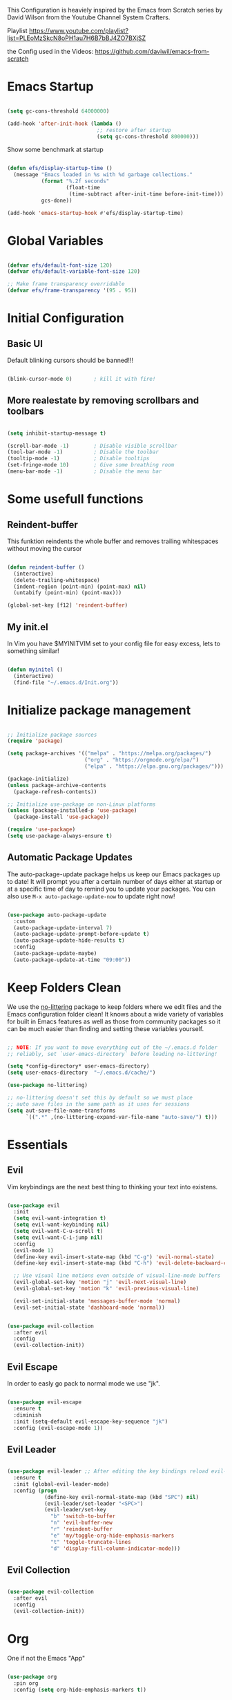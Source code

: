 #+PROPERTY: header-args:emacs-lisp :tangle ./init.el :mkdirp yes

This Configuration is heaviely inspired by the Emacs from Scratch series by David Wilson from the Youtube Channel System Crafters.

Playlist
https://www.youtube.com/playlist?list=PLEoMzSkcN8oPH1au7H6B7bBJ4ZO7BXjSZ

the Config used in the Videos: https://github.com/daviwil/emacs-from-scratch

* Emacs Startup

  #+begin_src emacs-lisp

    (setq gc-cons-threshold 64000000)

    (add-hook 'after-init-hook (lambda ()
                                 ;; restore after startup
                                 (setq gc-cons-threshold 800000)))
  #+end_src

  Show some benchmark at startup

  #+begin_src emacs-lisp

    (defun efs/display-startup-time ()
      (message "Emacs loaded in %s with %d garbage collections."
               (format "%.2f seconds"
                       (float-time
                        (time-subtract after-init-time before-init-time)))
               gcs-done))

    (add-hook 'emacs-startup-hook #'efs/display-startup-time)

  #+end_src

* Global Variables

  #+begin_src emacs-lisp

    (defvar efs/default-font-size 120)
    (defvar efs/default-variable-font-size 120)

    ;; Make frame transparency overridable
    (defvar efs/frame-transparency '(95 . 95))

  #+end_src

* Initial Configuration

** Basic UI
   Default blinking cursors should be banned!!!
   #+begin_src emacs-lisp

     (blink-cursor-mode 0)       ; kill it with fire!

   #+end_src

** More realestate by removing scrollbars and toolbars

   #+begin_src emacs-lisp

     (setq inhibit-startup-message t)

     (scroll-bar-mode -1)        ; Disable visible scrollbar
     (tool-bar-mode -1)          ; Disable the toolbar
     (tooltip-mode -1)           ; Disable tooltips
     (set-fringe-mode 10)        ; Give some breathing room
     (menu-bar-mode -1)          ; Disable the menu bar

   #+end_src

* Some usefull functions

** Reindent-buffer

   This funktion reindents the whole buffer and removes trailing whitespaces without moving the cursor
   #+begin_src emacs-lisp

     (defun reindent-buffer ()
       (interactive)
       (delete-trailing-whitespace)
       (indent-region (point-min) (point-max) nil)
       (untabify (point-min) (point-max)))

     (global-set-key [f12] 'reindent-buffer)

   #+end_src

** My init.el
   In Vim you have $MYINITVIM set to your config file for easy excess, lets to something similar!
   #+begin_src emacs-lisp

     (defun myinitel ()
       (interactive)
       (find-file "~/.emacs.d/Init.org"))

   #+end_src

* Initialize package management

  #+begin_src emacs-lisp

    ;; Initialize package sources
    (require 'package)

    (setq package-archives '(("melpa" . "https://melpa.org/packages/")
                             ("org" . "https://orgmode.org/elpa/")
                             ("elpa" . "https://elpa.gnu.org/packages/")))

    (package-initialize)
    (unless package-archive-contents
      (package-refresh-contents))

    ;; Initialize use-package on non-Linux platforms
    (unless (package-installed-p 'use-package)
      (package-install 'use-package))

    (require 'use-package)
    (setq use-package-always-ensure t)

  #+end_src

** Automatic Package Updates

   The auto-package-update package helps us keep our Emacs packages up to date!  It will prompt you after a certain number of days either at startup or at a specific time of day to remind you to update your packages.
   You can also use =M-x auto-package-update-now= to update right now!

   #+begin_src emacs-lisp

     (use-package auto-package-update
       :custom
       (auto-package-update-interval 7)
       (auto-package-update-prompt-before-update t)
       (auto-package-update-hide-results t)
       :config
       (auto-package-update-maybe)
       (auto-package-update-at-time "09:00"))

   #+end_src

* Keep Folders Clean

  We use the [[https://github.com/emacscollective/no-littering/blob/master/no-littering.el][no-littering]] package to keep folders where we edit files and the Emacs configuration folder clean!  It knows about a wide variety of variables for built in Emacs features as well as those from community packages so it can be much easier than finding and setting these variables yourself.

  #+begin_src emacs-lisp

    ;; NOTE: If you want to move everything out of the ~/.emacs.d folder
    ;; reliably, set `user-emacs-directory` before loading no-littering!

    (setq *config-directory* user-emacs-directory)
    (setq user-emacs-directory  "~/.emacs.d/cache/")

    (use-package no-littering)

    ;; no-littering doesn't set this by default so we must place
    ;; auto save files in the same path as it uses for sessions
    (setq aut-save-file-name-transforms
          `((".*" ,(no-littering-expand-var-file-name "auto-save/") t)))

  #+end_src

* Essentials

** Evil

   Vim keybindings are the next best thing to thinking your text into existens.

   #+begin_src emacs-lisp

     (use-package evil
       :init
       (setq evil-want-integration t)
       (setq evil-want-keybinding nil)
       (setq evil-want-C-u-scroll t)
       (setq evil-want-C-i-jump nil)
       :config
       (evil-mode 1)
       (define-key evil-insert-state-map (kbd "C-g") 'evil-normal-state)
       (define-key evil-insert-state-map (kbd "C-h") 'evil-delete-backward-char-and-join)

       ;; Use visual line motions even outside of visual-line-mode buffers
       (evil-global-set-key 'motion "j" 'evil-next-visual-line)
       (evil-global-set-key 'motion "k" 'evil-previous-visual-line)

       (evil-set-initial-state 'messages-buffer-mode 'normal)
       (evil-set-initial-state 'dashboard-mode 'normal))


     (use-package evil-collection
       :after evil
       :config
       (evil-collection-init))

   #+end_src

** Evil Escape

   In order to easly go pack to normal mode we use "jk".

   #+begin_src emacs-lisp

     (use-package evil-escape
       :ensure t
       :diminish
       :init (setq-default evil-escape-key-sequence "jk")
       :config (evil-escape-mode 1))

   #+end_src

** Evil Leader

   #+begin_src emacs-lisp

     (use-package evil-leader ;; After editing the key bindings reload evil-leader and evil after that!
       :ensure t
       :init (global-evil-leader-mode)
       :config (progn
                 (define-key evil-normal-state-map (kbd "SPC") nil)
                 (evil-leader/set-leader "<SPC>")
                 (evil-leader/set-key
                   "b" 'switch-to-buffer
                   "n" 'evil-buffer-new
                   "r" 'reindent-buffer
                   "e" 'my/toggle-org-hide-emphasis-markers
                   "t" 'toggle-truncate-lines
                   "d" 'display-fill-column-indicator-mode)))

   #+end_src

** Evil Collection

   #+begin_src emacs-lisp

     (use-package evil-collection
       :after evil
       :config
       (evil-collection-init))

   #+end_src

* Org

  One if not the Emacs "App"

  #+begin_src emacs-lisp

    (use-package org
      :pin org
      :config (setq org-hide-emphasis-markers t))

  #+end_src

** Tangle Emacs Configuration
   #+begin_src emacs-lisp
     (buffer-file-name)
     user-emacs-directory
   #+end_src
   #+begin_src emacs-lisp

     (defun efs/org-babel-tangle-config ()
       (when (string-equal (file-name-directory (buffer-file-name))
                           (expand-file-name *config-directory*))
         ;; Dynamic scoping to the rescue
         (let ((org-confirm-babel-evaluate nil))
           (org-babel-tangle))))

     (add-hook 'org-mode-hook (lambda () (add-hook 'after-save-hook #'efs/org-babel-tangle-config)))
     (with-eval-after-load 'org
       (org-babel-do-load-languages
        'org-babel-load-languages
        '((emacs-lisp . t)
          (python . t)))

       (push '("conf-unix" . conf-unix) org-src-lang-modes))

   #+end_src

** Org Structure Templates

   #+begin_src emacs-lisp

     (with-eval-after-load 'org
       ;; This is needed as of Org 9.2
       (require 'org-tempo)

       (add-to-list 'org-structure-template-alist '("sh" . "src shell"))
       (add-to-list 'org-structure-template-alist '("el" . "src emacs-lisp")))

   #+end_src

** Emphasis Marker

   #+begin_src emacs-lisp

	  (defun my/org-emphasis-markers-status ()
	    (interactive)
	    (if org-hide-emphasis-markers
		(message "org-hide-emphasis-markers ON")
	      (message "org-hide-emphasis-markers OFF")))

	  (defun my/toggle-org-hide-emphasis-markers ()
	    (interactive)
	    (progn
	      (if org-hide-emphasis-markers
		  (setq org-hide-emphasis-markers nil)
		(setq org-hide-emphasis-markers t))
	      (org-mode-restart)
	      (my/org-emphasis-markers-status)))

	  (global-set-key [f9] 'my/toggle-org-hide-emphasis-markers)

   #+end_src

** Org Bullets

   [[https://github.com/sabof/org-bullets][org-bullets]] replaces the heading stars in =org-mode= buffers with nicer looking characters that you can control.  Another option for this is [[https://github.com/integral-dw/org-superstar-mode][org-superstar-mode]] which we may cover in a later video.

   #+begin_src emacs-lisp

     (use-package org-bullets
       :hook (org-mode . org-bullets-mode)
       :custom
       (org-bullets-bullet-list '("◉" "○" "●" "○" "●" "○" "●")))

   #+end_src

** Center Org Buffers

   We use [[https://github.com/joostkremers/visual-fill-column][visual-fill-column]] to center =org-mode= buffers for a more pleasing writing experience as it centers the contents of the buffer horizontally to seem more like you are editing a document.  This is really a matter of personal preference so you can remove the block below if you don't like the behavior.

   #+begin_src emacs-lisp

     (defun efs/org-mode-visual-fill ()
       (setq visual-fill-column-width 100
             visual-fill-column-center-text t)
       (visual-fill-column-mode 1))

     (defun my/markdown-mode-visual-fill ()
       (setq visual-fill-column-width 100
             visual-fill-column-center-text t)
       (visual-fill-column-mode 1))

     (use-package visual-fill-column
       :hook (org-mode . efs/org-mode-visual-fill)
       :hook (markdown-mode . my/markdown-mode-visual-fill))

   #+end_src
** Org Export

   #+begin_src emacs-lisp

     (use-package ox-gfm ;; Github Flavored Markdown
       :config (require 'ox-gfm))

     (use-package ox-rst ;; Export to reStructuredText
       :config (require 'ox-rst))

   #+end_src

** Key-Bindings

   #+begin_src emacs-lisp


     (define-key org-mode-map (kbd "M-n") 'org-shiftright)
     (define-key org-mode-map (kbd "M-p") 'org-shiftleft)

   #+end_src
* Emacs Documentation

** Helpful Help Commands

   [[https://github.com/Wilfred/helpful][Helpful]] adds a lot of very helpful (get it?) information to Emacs' =describe-= command buffers.  For example, if you use =describe-function=, you will not only get the documentation about the function, you will also see the source code of the function and where it gets used in other places in the Emacs configuration.  It is very useful for figuring out how things work in Emacs.

   #+begin_src emacs-lisp

     (use-package helpful
       :commands (helpful-callable helpful-variable helpful-command helpful-key)
       :custom
       (counsel-describe-function-function #'helpful-callable)
       (counsel-describe-variable-function #'helpful-variable)
       :bind
       ([remap describe-function] . counsel-describe-function)
       ([remap describe-command] . helpful-command)
       ([remap describe-variable] . counsel-describe-variable)
       ([remap describe-key] . helpful-key))

   #+end_src

* Editing
** Hydra
   #+begin_src emacs-lisp

     (use-package hydra
       :defer t)

   #+end_src
** Line Numbers

   #+begin_src emacs-lisp

     (use-package linum-relative
       :if (> emacs-major-version 25)
       :ensure t
       :diminish
       :init (setq linum-relative-backend 'display-line-numbers-mode))
     ;;:config (linum-relative-global-mode))

     ;; Disable line numbers for some modes
     (dolist (mode '(org-mode-hook
                     term-mode-hook
                     shell-mode-hook
                     treemacs-mode-hook
                     markdown-mode-hook
                     eshell-mode-hook))
       (add-hook mode (lambda () (display-line-numbers-mode 0))))

   #+end_src

** Font Configuration

   I am using the [[https://github.com/tonsky/FiraCode][Fira Code]] and [[https://fonts.google.com/specimen/Cantarell][Cantarell]] fonts for this configuration which will more than likely need to be installed on your machine.  Both can usually be found in the various Linux distro package managers or downloaded from the links above.

   #+begin_src emacs-lisp

     (set-face-attribute 'default nil :font "Fira Code" :height efs/default-font-size)

     ;; Set the fixed pitch face
     (set-face-attribute 'fixed-pitch nil :font "Fira Code" :height efs/default-font-size)

     ;; Set the variable pitch face
     (set-face-attribute 'variable-pitch nil :font "Cantarell" :height efs/default-variable-font-size :weight 'regular)

   #+end_src

** Text Scaling

   This is an example of using [[https://github.com/abo-abo/hydra][Hydra]] to design a transient key binding for quickly adjusting the scale of the text on screen.  We define a hydra that is bound to =C-s t s= and, once activated, =j= and =k= increase and decrease the text scale.  You can press any other key (or =f= specifically) to exit the transient key map.

   #+begin_src emacs-lisp

     (defhydra hydra-text-scale (:timeout 4)
       "scale text"
       ("j" text-scale-increase "in")
       ("k" text-scale-decrease "out")
       ("f" nil "finished" :exit t))

   #+end_src
** Mode Line

*** Diminish

    #+begin_src emacs-lisp

      (use-package diminish
        :ensure t
        :init (progn
                (diminish 'undo-tree-mode)
                (diminish 'eldoc-mode)
                (diminish 'auto-revert-mode)
                (diminish 'flycheck-mode)
                (diminish 'company-mode)
                (diminish 'dotnet-mode)
                (diminish 'counsel-mode)
                (diminish 'ivy-mode)
                (diminish 'list-interaction-mode)))

    #+end_src

* Ivy and Counsel

  [[https://oremacs.com/swiper/][Ivy]] is an excellent completion framework for Emacs.  It provides a minimal yet powerful selection menu that appears when you open files, switch buffers, and for many other tasks in Emacs.  Counsel is a customized set of commands to replace `find-file` with `counsel-find-file`, etc which provide useful commands for each of the default completion commands.

  [[https://github.com/Yevgnen/ivy-rich][ivy-rich]] adds extra columns to a few of the Counsel commands to provide more information about each item.

  #+begin_src emacs-lisp

    (use-package ivy
      :diminish
      :bind (("C-s" . swiper)
             :map ivy-minibuffer-map
             ("TAB" . ivy-alt-done)
             ("C-l" . ivy-alt-done)
             ("C-j" . ivy-next-line)
             ("C-k" . ivy-previous-line)
             :map ivy-switch-buffer-map
             ("C-k" . ivy-previous-line)
             ("C-l" . ivy-done)
             ("C-d" . ivy-switch-buffer-kill)
             :map ivy-reverse-i-search-map
             ("C-k" . ivy-previous-line)
             ("C-d" . ivy-reverse-i-search-kill))
      :config
      (ivy-mode 1))

    (use-package ivy-rich
      :after ivy
      :init
      (ivy-rich-mode 1))

    (use-package counsel
      :bind (("C-M-j" . 'counsel-switch-buffer)
             :map minibuffer-local-map
             ("C-r" . 'counsel-minibuffer-history))
      :custom
      (counsel-linux-app-format-function #'counsel-linux-app-format-function-name-only)
      :config
      (counsel-mode 1))

  #+end_src

* Development
** Languages

*** IDE Features with lsp-mode

**** lsp-mode

     We use the excellent [[https://emacs-lsp.github.io/lsp-mode/][lsp-mode]] to enable IDE-like functionality for many different programming languages via "language servers" that speak the [[https://microsoft.github.io/language-server-protocol/][Language Server Protocol]].  Before trying to set up =lsp-mode= for a particular language, check out the [[https://emacs-lsp.github.io/lsp-mode/page/languages/][documentation for your language]] so that you can learn which language servers are available and how to install them.
     The =lsp-keymap-prefix= setting enables you to define a prefix for where =lsp-mode='s default keybindings will be added.  I *highly recommend* using the prefix to find out what you can do with =lsp-mode= in a buffer.
     The =which-key= integration adds helpful descriptions of the various keys so you should be able to learn a lot just by pressing =C-c l= in a =lsp-mode= buffer and trying different things that you find there.

     #+begin_src emacs-lisp

       (defun efs/lsp-mode-setup ()
         (setq lsp-headerline-breadcrumb-segments '(path-up-to-project file symbols))
         (lsp-headerline-breadcrumb-mode))

       (use-package lsp-mode
         :commands (lsp lsp-deferred)
         :hook (lsp-mode . efs/lsp-mode-setup)
         :init
         (setq lsp-keymap-prefix "C-c l")  ;; Or 'C-l', 's-l'
         :config
         (lsp-enable-which-key-integration t))

     #+end_src

**** lsp-ui

     [[https://emacs-lsp.github.io/lsp-ui/][lsp-ui]] is a set of UI enhancements built on top of =lsp-mode= which make Emacs feel even more like an IDE.  Check out the screenshots on the =lsp-ui= homepage (linked at the beginning of this paragraph) to see examples of what it can do.

     #+begin_src emacs-lisp

       (use-package lsp-ui
         :hook (lsp-mode . lsp-ui-mode)
         :custom
         (lsp-ui-doc-position 'bottom))

     #+end_src

**** lsp-treemacs

     [[https://github.com/emacs-lsp/lsp-treemacs][lsp-treemacs]] provides nice tree views for different aspects of your code like symbols in a file, references of a symbol, or diagnostic messages (errors and warnings) that are found in your code.

     Try these commands with =M-x=:

     - =lsp-treemacs-symbols= - Show a tree view of the symbols in the current file
     - =lsp-treemacs-references= - Show a tree view for the references of the symbol under the cursor
     - =lsp-treemacs-error-list= - Show a tree view for the diagnostic messages in the project

     This package is built on the [[https://github.com/Alexander-Miller/treemacs][treemacs]] package which might be of some interest to you if you like to have a file browser at the left side of your screen in your editor.

     #+begin_src emacs-lisp

       (use-package lsp-treemacs
         :after lsp)

     #+end_src

**** lsp-ivy

     [[https://github.com/emacs-lsp/lsp-ivy][lsp-ivy]] integrates Ivy with =lsp-mode= to make it easy to search for things by name in your code.  When you run these commands, a prompt will appear in the minibuffer allowing you to type part of the name of a symbol in your code.  Results will be populated in the minibuffer so that you can find what you're looking for and jump to that location in the code upon selecting the result.

     Try these commands with =M-x=:

     - =lsp-ivy-workspace-symbol= - Search for a symbol name in the current project workspace
     - =lsp-ivy-global-workspace-symbol= - Search for a symbol name in all active project workspaces

     #+begin_src emacs-lisp

       (use-package lsp-ivy
         :after lsp)

     #+end_src

*** Debugging with dap-mode

    [[https://emacs-lsp.github.io/dap-mode/][dap-mode]] is an excellent package for bringing rich debugging capabilities to Emacs via the [[https://microsoft.github.io/debug-adapter-protocol/][Debug Adapter Protocol]].  You should check out the [[https://emacs-lsp.github.io/dap-mode/page/configuration/][configuration docs]] to learn how to configure the debugger for your language.  Also make sure to check out the documentation for the debug adapter to see what configuration parameters are available to use for your debug templates!

    #+begin_src emacs-lisp

      (use-package dap-mode
        ;; Uncomment the config below if you want all UI panes to be hidden by default!
        ;; :custom
        ;; (lsp-enable-dap-auto-configure nil)
        ;; :config
        ;; (dap-ui-mode 1)
        :commands dap-debug
        :config
        ;; Set up Node debugging
        (require 'dap-node)
        (dap-node-setup) ;; Automatically installs Node debug adapter if needed

        ;; Bind `C-c l d` to `dap-hydra` for easy access
        (general-define-key
         :keymaps 'lsp-mode-map
         :prefix lsp-keymap-prefix
         "d" '(dap-hydra t :wk "debugger")))

    #+end_src

*** TypeScript

    This is a basic configuration for the TypeScript language so that =.ts= files activate =typescript-mode= when opened.  We're also adding a hook to =typescript-mode-hook= to call =lsp-deferred= so that we activate =lsp-mode= to get LSP features every time we edit TypeScript code.

    #+begin_src emacs-lisp

      (use-package typescript-mode
        :mode "\\.ts\\'"
        :hook (typescript-mode . lsp-deferred)
        :config
        (setq typescript-indent-level 2))

    #+end_src

    *Important note!*  For =lsp-mode= to work with TypeScript (and JavaScript) you will need to install a language server on your machine.  If you have Node.js installed, the easiest way to do that is by running the following command:

    #+begin_src shell :tangle no

      npm install -g typescript-language-server typescript

    #+end_src

    This will install the [[https://github.com/theia-ide/typescript-language-server][typescript-language-server]] and the TypeScript compiler package.

*** Python

    We use =lsp-mode= and =dap-mode= to provide a more complete development environment for Python in Emacs.  Check out [[https://emacs-lsp.github.io/lsp-mode/page/lsp-pyls/][the =pyls= configuration]] in the =lsp-mode= documentation for more details.

    Make sure you have the =pyls= language server installed before trying =lsp-mode=!

    #+begin_src sh :tangle no

      pip install --user "python-language-server[all]"

    #+end_src

    There are a number of other language servers for Python so if you find that =pyls= doesn't work for you, consult the =lsp-mode= [[https://emacs-lsp.github.io/lsp-mode/page/languages/][language configuration documentation]] to try the others!

    #+begin_src emacs-lisp

      (use-package python-mode
        :ensure t
        :hook (python-mode . lsp-deferred)
        ;; :hook (python-mode) ;; i mostly use python togeher with a nix-shell and pipenv
        :custom
        ;; NOTE: Set these if Python 3 is called "python3" on your system!
        ;; (python-shell-interpreter "python3")
        ;; (dap-python-executable "python3")
        (dap-python-debugger 'debugpy)
        :config
        (require 'dap-python))


    #+end_src

    You can use the pyvenv package to use =virtualenv= environments in Emacs.  The =pyvenv-activate= command should configure Emacs to cause =lsp-mode= and =dap-mode= to use the virtual environment when they are loaded, just select the path to your virtual environment before loading your project.

    #+begin_src emacs-lisp

      (use-package pyvenv
        :after python-mode
        :config
        (pyvenv-mode 1))

    #+end_src

*** Dotnet Languages
    #+begin_src emacs-lisp

      (add-to-list 'auto-mode-alist '("\\.fsproj\\'" . xml-mode))
      (add-to-list 'auto-mode-alist '("\\.axaml\\'" . xml-mode))
      (add-to-list 'auto-mode-alist '("\\.xaml\\'" . xml-mode))
      (add-to-list 'auto-mode-alist '("\\.csproj\\'" . xml-mode))

    #+end_src

**** C#

     #+begin_src emacs-lisp

       (use-package csharp-mode
         :after dotnet
         :hook (csharp-mode . lsp-deferred))

     #+end_src

**** F#

     #+begin_src emacs-lisp

       (use-package fsharp-mode
         :after dotnet
         :hook (fsharp-mode . lsp-deferred))

     #+end_src

**** Dotnet

     #+begin_src emacs-lisp

       (use-package dotnet
         :hook (fsharp-mode)
         :hook (csharp-mode))

     #+end_src


** Company Mode

   [[http://company-mode.github.io/][Company Mode]] provides a nicer in-buffer completion interface than =completion-at-point= which is more reminiscent of what you would expect from an IDE.  We add a simple configuration to make the keybindings a little more useful (=TAB= now completes the selection and initiates completion at the current location if needed).

   We also use [[https://github.com/sebastiencs/company-box][company-box]] to further enhance the look of the completions with icons and better overall presentation.

   #+begin_src emacs-lisp

     (use-package company
       :after lsp-mode
       :hook (lsp-mode . company-mode)
       :bind (:map company-active-map
                   ("<tab>" . company-complete-selection))
       (:map lsp-mode-map
             ("<tab>" . company-indent-or-complete-common))
       :custom
       (company-minimum-prefix-length 1)
       (company-idle-delay 0.0))

     (use-package company-box
       :hook (company-mode . company-box-mode))

   #+end_src

** Projectile

   [[https://projectile.mx/][Projectile]] is a project management library for Emacs which makes it a lot easier to navigate around code projects for various languages.  Many packages integrate with Projectile so it's a good idea to have it installed even if you don't use its commands directly.

   #+begin_src emacs-lisp

     (use-package projectile
       :diminish projectile-mode
       :config (projectile-mode)
       :custom ((projectile-completion-system 'ivy))
       :bind-keymap
       ("C-c p" . projectile-command-map)
       :init
       ;; NOTE: Set this to the folder where you keep your Git repos!
       (when (file-directory-p "~/Projects")
         (setq projectile-project-search-path '("~/Projects")))
       (setq projectile-switch-project-action #'projectile-dired))

     (use-package counsel-projectile
       :after projectile
       :config (counsel-projectile-mode))

   #+end_src

** Magit

   [[https://magit.vc/][Magit]] is the best Git interface I've ever used.  Common Git operations are easy to execute quickly using Magit's command panel system.

   #+begin_src emacs-lisp

     (use-package magit
       :commands magit-status
       :custom
       (magit-display-buffer-function #'magit-display-buffer-same-window-except-diff-v1))

     ;; NOTE: Make sure to configure a GitHub token before using this package!
     ;; - https://magit.vc/manual/forge/Token-Creation.html#Token-Creation
     ;; - https://magit.vc/manual/ghub/Getting-Started.html#Getting-Started
     (use-package forge
       :after magit)

   #+end_src

** Commenting

   Emacs' built in commenting functionality =comment-dwim= (usually bound to =M-;=) doesn't always comment things in the way you might expect so we use [[https://github.com/redguardtoo/evil-nerd-commenter][evil-nerd-commenter]] to provide a more familiar behavior.  I've bound it to =M-/= since other editors sometimes use this binding but you could also replace Emacs' =M-;= binding with this command.

   #+begin_src emacs-lisp

     (use-package evil-nerd-commenter
       :bind ("M-/" . evilnc-comment-or-uncomment-lines))

   #+end_src

** Rainbow Delimiters

   [[https://github.com/Fanael/rainbow-delimiters][rainbow-delimiters]] is useful in programming modes because it colorizes nested parentheses and brackets according to their nesting depth.  This makes it a lot easier to visually match parentheses in Emacs Lisp code without having to count them yourself.

   #+begin_src emacs-lisp

     (use-package rainbow-delimiters
       :hook (prog-mode . rainbow-delimiters-mode))

   #+end_src

* File Management

** Dired

   Dired is a built-in file manager for Emacs that does some pretty amazing things!  Here are some key bindings you should try out:

*** Key Bindings

**** Navigation

     *Emacs* / *Evil*
     - =n= / =j= - next line
     - =p= / =k= - previous line
     - =j= / =J= - jump to file in buffer
     - =RET= - select file or directory
     - =^= - go to parent directory
     - =S-RET= / =g O= - Open file in "other" window
     - =M-RET= - Show file in other window without focusing (previewing files)
     - =g o= (=dired-view-file=) - Open file but in a "preview" mode, close with =q=
     - =g= / =g r= Refresh the buffer with =revert-buffer= after changing configuration (and after filesystem changes!)

**** Marking files

     - =m= - Marks a file
     - =u= - Unmarks a file
     - =U= - Unmarks all files in buffer
     - =* t= / =t= - Inverts marked files in buffer
     - =% m= - Mark files in buffer using regular expression
     - =*= - Lots of other auto-marking functions
     - =k= / =K= - "Kill" marked items (refresh buffer with =g= / =g r= to get them back)
     - Many operations can be done on a single file if there are no active marks!

**** Copying and Renaming files

     - =C= - Copy marked files (or if no files are marked, the current file)
     - Copying single and multiple files
     - =U= - Unmark all files in buffer
     - =R= - Rename marked files, renaming multiple is a move!
     - =% R= - Rename based on regular expression: =^test= , =old-\&=

     *Power command*: =C-x C-q= (=dired-toggle-read-only=) - Makes all file names in the buffer editable directly to rename them!  Press =Z Z= to confirm renaming or =Z Q= to abort.

**** Deleting files

     - =D= - Delete marked file
     - =d= - Mark file for deletion
     - =x= - Execute deletion for marks
     - =delete-by-moving-to-trash= - Move to trash instead of deleting permanently

**** Creating and extracting archives

     - =Z= - Compress or uncompress a file or folder to (=.tar.gz=)
     - =c= - Compress selection to a specific file
     - =dired-compress-files-alist= - Bind compression commands to file extension

**** Other common operations

     - =T= - Touch (change timestamp)
     - =M= - Change file mode
     - =O= - Change file owner
     - =G= - Change file group
     - =S= - Create a symbolic link to this file
     - =L= - Load an Emacs Lisp file into Emacs

*** Configuration

    #+begin_src emacs-lisp

      (use-package dired
        :ensure nil
        :commands (dired dired-jump)
        :bind (("C-x C-j" . dired-jump))
        :custom ((dired-listing-switches "-agho --group-directories-first"))
        :config
        (evil-collection-define-key 'normal 'dired-mode-map
          "h" 'dired-single-up-directory
          "l" 'dired-single-buffer))

      (use-package dired-single
        :commands (dired dired-jump))

      (use-package all-the-icons-dired
        :hook (dired-mode . all-the-icons-dired-mode))

      (use-package dired-open
        :commands (dired dired-jump)
        :config
        ;; Doesn't work as expected!
        ;;(add-to-list 'dired-open-functions #'dired-open-xdg t)
        (setq dired-open-extensions '(("png" . "feh")
                                      ("mkv" . "mpv"))))

      (use-package dired-hide-dotfiles
        :hook (dired-mode . dired-hide-dotfiles-mode)
        :config
        (evil-collection-define-key 'normal 'dired-mode-map
          "H" 'dired-hide-dotfiles-mode))

    #+end_src

* Terminals

** term-mode

   =term-mode= is a built-in terminal emulator in Emacs.  Because it is written in Emacs Lisp, you can start using it immediately with very little configuration.  If you are on Linux or macOS, =term-mode= is a great choice to get started because it supports fairly complex terminal applications (=htop=, =vim=, etc) and works pretty reliably.  However, because it is written in Emacs Lisp, it can be slower than other options like =vterm=.  The speed will only be an issue if you regularly run console apps with a lot of output.

   One important thing to understand is =line-mode= versus =char-mode=.  =line-mode= enables you to use normal Emacs keybindings while moving around in the terminal buffer while =char-mode= sends most of your keypresses to the underlying terminal.  While using =term-mode=, you will want to be in =char-mode= for any terminal applications that have their own keybindings.  If you're just in your usual shell, =line-mode= is sufficient and feels more integrated with Emacs.

   With =evil-collection= installed, you will automatically switch to =char-mode= when you enter Evil's insert mode (press =i=).  You will automatically be switched back to =line-mode= when you enter Evil's normal mode (press =ESC=).

   Run a terminal with =M-x term!=

   *Useful key bindings:*

   - =C-c C-p= / =C-c C-n= - go back and forward in the buffer's prompts (also =[[= and =]]= with evil-mode)
   - =C-c C-k= - Enter char-mode
   - =C-c C-j= - Return to line-mode
   - If you have =evil-collection= installed, =term-mode= will enter char mode when you use Evil's Insert mode

   #+begin_src emacs-lisp

     (use-package term
       :commands term
       :config
       (setq explicit-shell-file-name "zsh") ;; Change this to zsh, etc
       ;;(setq explicit-zsh-args '())         ;; Use 'explicit-<shell>-args for shell-specific args

       ;; Match the default Bash shell prompt.  Update this if you have a custom prompt
       (setq term-prompt-regexp "^[^#$%>\n]*[#$%>] *"))

   #+end_src

*** Better term-mode colors

    The =eterm-256color= package enhances the output of =term-mode= to enable handling of a wider range of color codes so that many popular terminal applications look as you would expect them to.  Keep in mind that this package requires =ncurses= to be installed on your machine so that it has access to the =tic= program.  Most Linux distributions come with this program installed already so you may not have to do anything extra to use it.

    #+begin_src emacs-lisp

      (use-package eterm-256color
        :hook (term-mode . eterm-256color-mode))

    #+end_src

** vterm

   [[https://github.com/akermu/emacs-libvterm/][vterm]] is an improved terminal emulator package which uses a compiled native module to interact with the underlying terminal applications.  This enables it to be much faster than =term-mode= and to also provide a more complete terminal emulation experience.

   Make sure that you have the [[https://github.com/akermu/emacs-libvterm/#requirements][necessary dependencies]] installed before trying to use =vterm= because there is a module that will need to be compiled before you can use it successfully.

   #+begin_src emacs-lisp

     (use-package vterm
       :commands vterm
       :config
       (setq term-prompt-regexp "^[^#$%>\n]*[#$%>] *")  ;; Set this to match your custom shell prompt
       ;;(setq vterm-shell "zsh")                       ;; Set this to customize the shell to launch
       (setq vterm-max-scrollback 10000))

   #+end_src

** shell-mode

   [[https://www.gnu.org/software/emacs/manual/html_node/emacs/Interactive-Shell.html#Interactive-Shell][shell-mode]] is a middle ground between =term-mode= and Eshell.  It is *not* a terminal emulator so more complex terminal programs will not run inside of it.  It does have much better integration with Emacs because all command input in this mode is handled by Emacs and then sent to the underlying shell once you press Enter.  This means that you can use =evil-mode='s editing motions on the command line, unlike in the terminal emulator modes above.

   *Useful key bindings:*

   - =C-c C-p= / =C-c C-n= - go back and forward in the buffer's prompts (also =[[= and =]]= with evil-mode)
   - =M-p= / =M-n= - go back and forward in the input history
   - =C-c C-u= - delete the current input string backwards up to the cursor
   - =counsel-shell-history= - A searchable history of commands typed into the shell

   One advantage of =shell-mode= on Windows is that it's the only way to run =cmd.exe=, PowerShell, Git Bash, etc from within Emacs.  Here's an example of how you would set up =shell-mode= to run PowerShell on Windows:

   #+begin_src emacs-lisp

     (when (eq system-type 'windows-nt)
       (setq explicit-shell-file-name "powershell.exe")
       (setq explicit-powershell.exe-args '()))

   #+end_src

** Eshell

   [[https://www.gnu.org/software/emacs/manual/html_mono/eshell.html#Contributors-to-Eshell][Eshell]] is Emacs' own shell implementation written in Emacs Lisp.  It provides you with a cross-platform implementation (even on Windows!) of the common GNU utilities you would find on Linux and macOS (=ls=, =rm=, =mv=, =grep=, etc).  It also allows you to call Emacs Lisp functions directly from the shell and you can even set up aliases (like aliasing =vim= to =find-file=).  Eshell is also an Emacs Lisp REPL which allows you to evaluate full expressions at the shell.

   The downsides to Eshell are that it can be harder to configure than other packages due to the particularity of where you need to set some options for them to go into effect, the lack of shell completions (by default) for some useful things like Git commands, and that REPL programs sometimes don't work as well.  However, many of these limitations can be dealt with by good configuration and installing external packages, so don't let that discourage you from trying it!

   *Useful key bindings:*

   - =C-c C-p= / =C-c C-n= - go back and forward in the buffer's prompts (also =[[= and =]]= with evil-mode)
   - =M-p= / =M-n= - go back and forward in the input history
   - =C-c C-u= - delete the current input string backwards up to the cursor
   - =counsel-esh-history= - A searchable history of commands typed into Eshell

   We will be covering Eshell more in future videos highlighting other things you can do with it.

   For more thoughts on Eshell, check out these articles by Pierre Neidhardt:
   - https://ambrevar.xyz/emacs-eshell/index.html
   - https://ambrevar.xyz/emacs-eshell-versus-shell/index.html

   #+begin_src emacs-lisp

     (defun efs/configure-eshell ()
       ;; Save command history when commands are entered
       (add-hook 'eshell-pre-command-hook 'eshell-save-some-history)

       ;; Truncate buffer for performance
       (add-to-list 'eshell-output-filter-functions 'eshell-truncate-buffer)

       ;; Bind some useful keys for evil-mode
       (evil-define-key '(normal insert visual) eshell-mode-map (kbd "C-r") 'counsel-esh-history)
       (evil-define-key '(normal insert visual) eshell-mode-map (kbd "<home>") 'eshell-bol)
       (evil-normalize-keymaps)

       (setq eshell-history-size         10000
             eshell-buffer-maximum-lines 10000
             eshell-hist-ignoredups t
             eshell-scroll-to-bottom-on-input t))

     (use-package eshell-git-prompt
       :after eshell)

     (use-package eshell
       :hook (eshell-first-time-mode . efs/configure-eshell)
       :config

       (with-eval-after-load 'esh-opt
         (setq eshell-destroy-buffer-when-process-dies t)
         (setq eshell-visual-commands '("htop" "zsh" "vim" "nvim" "vi")))

       (eshell-git-prompt-use-theme 'powerline))
   #+end_src

* Eye Candy
** Modeline

   #+begin_src emacs-lisp

     (use-package doom-modeline
       :ensure t
       :config (doom-modeline-mode))

   #+end_src

** Color Theme

   #+begin_src emacs-lisp

                                             ;(use-package doom-themes
                                             ;  :init (load-theme 'doom-gruvbox t))

                                             ;(setq custom-enabled-themes 'doom-gruvbox)
                                             ;(load-theme 'doom-gruvbox)

     (use-package gruvbox-theme
       :init (load-theme 'gruvbox-dark-medium t))

   #+end_src

** All The Icons

   *NOTE* If you install all-the-icons for the first time run all-the-incons-install-fonts

   #+begin_src emacs-lisp

     (use-package all-the-icons)

   #+end_src

** Misc

   #+begin_src emacs-lisp

     ;; Set frame transparency
     (set-frame-parameter (selected-frame) 'alpha efs/frame-transparency)
     (add-to-list 'default-frame-alist `(alpha . ,efs/frame-transparency))
     (set-frame-parameter (selected-frame) 'fullscreen 'maximized)
     (add-to-list 'default-frame-alist '(fullscreen . maximized))

     ;; Disable line numbers for some modes
     (dolist (mode '(org-mode-hook
                     term-mode-hook
                     shell-mode-hook
                     treemacs-mode-hook
                     markdown-mode-hook
                     eshell-mode-hook))
       (add-hook mode (lambda () (display-line-numbers-mode 0))))

     ;; Make Emacs FUCKING USE SANE ENCODINGS:
     (setq locale-coding-system 'utf-8-unix)
     (set-default-coding-systems 'utf-8-unix)
     (set-terminal-coding-system 'utf-8-unix)
     (unless (eq system-type 'windows-nt)

       ;; better scrolling experience
       (setq scroll-margin 0
             scroll-conservatively 10000
             scroll-preserve-screen-position t
             auto-window-vscroll nil)

       ;; on Win32, cooperation between Emacs and other Unicode applications is weird.
       ;; let's avoid that.
       (set-selection-coding-system 'utf-8-unix))

     (prefer-coding-system 'utf-8-unix)

     ;; Date and Time

     (setq display-time-24hr-format t)
     (setq display-time-day-and-date nil)
     (setq display-time-default-load-avarage nil)
     (setq display-time-load-average-threshold 1.0)
     (display-time-mode 1)

   #+end_src

* Custom

  #+begin_src emacs-lisp

    (setq tramp-default-method "ssh")

  #+end_src
